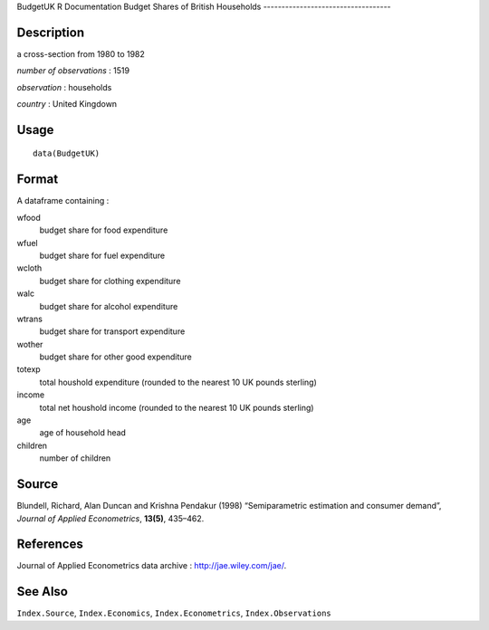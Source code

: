 BudgetUK
R Documentation
Budget Shares of British Households
-----------------------------------

Description
~~~~~~~~~~~

a cross-section from 1980 to 1982

*number of observations* : 1519

*observation* : households

*country* : United Kingdown

Usage
~~~~~

::

    data(BudgetUK)

Format
~~~~~~

A dataframe containing :

wfood
    budget share for food expenditure

wfuel
    budget share for fuel expenditure

wcloth
    budget share for clothing expenditure

walc
    budget share for alcohol expenditure

wtrans
    budget share for transport expenditure

wother
    budget share for other good expenditure

totexp
    total houshold expenditure (rounded to the nearest 10 UK pounds
    sterling)

income
    total net houshold income (rounded to the nearest 10 UK pounds
    sterling)

age
    age of household head

children
    number of children


Source
~~~~~~

Blundell, Richard, Alan Duncan and Krishna Pendakur (1998)
“Semiparametric estimation and consumer demand”,
*Journal of Applied Econometrics*, **13(5)**, 435–462.

References
~~~~~~~~~~

Journal of Applied Econometrics data archive :
`http://jae.wiley.com/jae/ <http://jae.wiley.com/jae/>`_.

See Also
~~~~~~~~

``Index.Source``, ``Index.Economics``, ``Index.Econometrics``,
``Index.Observations``


